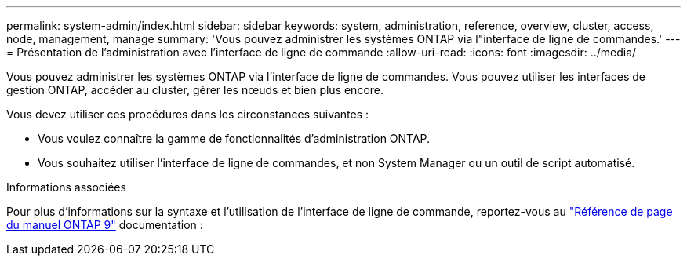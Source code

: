 ---
permalink: system-admin/index.html 
sidebar: sidebar 
keywords: system, administration, reference, overview, cluster, access, node, management, manage 
summary: 'Vous pouvez administrer les systèmes ONTAP via l"interface de ligne de commandes.' 
---
= Présentation de l'administration avec l'interface de ligne de commande
:allow-uri-read: 
:icons: font
:imagesdir: ../media/


[role="lead"]
Vous pouvez administrer les systèmes ONTAP via l'interface de ligne de commandes. Vous pouvez utiliser les interfaces de gestion ONTAP, accéder au cluster, gérer les nœuds et bien plus encore.

Vous devez utiliser ces procédures dans les circonstances suivantes :

* Vous voulez connaître la gamme de fonctionnalités d'administration ONTAP.
* Vous souhaitez utiliser l'interface de ligne de commandes, et non System Manager ou un outil de script automatisé.


.Informations associées
Pour plus d'informations sur la syntaxe et l'utilisation de l'interface de ligne de commande, reportez-vous au
http://docs.netapp.com/ontap-9/topic/com.netapp.doc.dot-cm-cmpr/GUID-5CB10C70-AC11-41C0-8C16-B4D0DF916E9B.html["Référence de page du manuel ONTAP 9"^] documentation :
